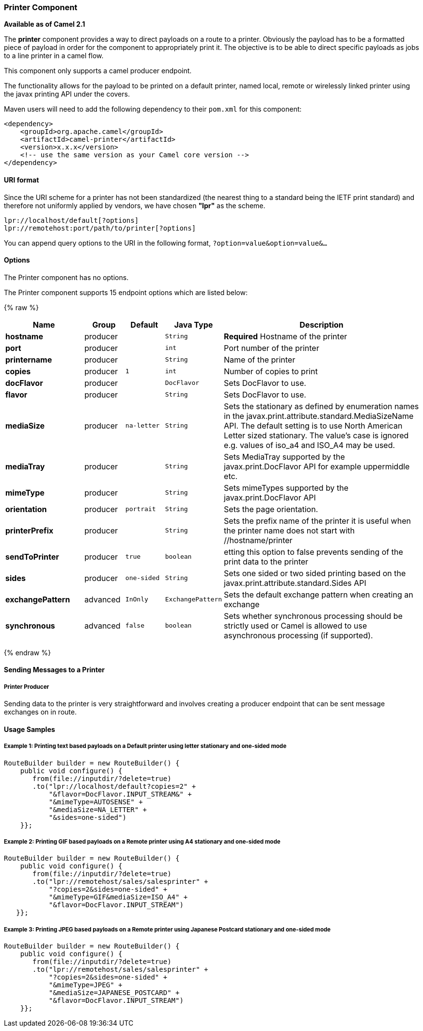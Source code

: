 [[Printer-PrinterComponent]]
Printer Component
~~~~~~~~~~~~~~~~~

*Available as of Camel 2.1*

The *printer* component provides a way to direct payloads on a route to
a printer. Obviously the payload has to be a formatted piece of payload
in order for the component to appropriately print it. The objective is
to be able to direct specific payloads as jobs to a line printer in a
camel flow.

This component only supports a camel producer endpoint.

The functionality allows for the payload to be printed on a default
printer, named local, remote or wirelessly linked printer using the
javax printing API under the covers.

Maven users will need to add the following dependency to their `pom.xml`
for this component:

[source,xml]
------------------------------------------------------------
<dependency>
    <groupId>org.apache.camel</groupId>
    <artifactId>camel-printer</artifactId>
    <version>x.x.x</version>
    <!-- use the same version as your Camel core version -->
</dependency>
------------------------------------------------------------

[[Printer-URIformat]]
URI format
^^^^^^^^^^

Since the URI scheme for a printer has not been standardized (the
nearest thing to a standard being the IETF print standard) and therefore
not uniformly applied by vendors, we have chosen *"lpr"* as the scheme.

[source,java]
-----------------------------------------------
lpr://localhost/default[?options]
lpr://remotehost:port/path/to/printer[?options]
-----------------------------------------------

You can append query options to the URI in the following format,
`?option=value&option=value&...`

[[Printer-Options]]
Options
^^^^^^^


// component options: START
The Printer component has no options.
// component options: END



// endpoint options: START
The Printer component supports 15 endpoint options which are listed below:

{% raw %}
[width="100%",cols="2s,1,1m,1m,5",options="header"]
|=======================================================================
| Name | Group | Default | Java Type | Description
| hostname | producer |  | String | *Required* Hostname of the printer
| port | producer |  | int | Port number of the printer
| printername | producer |  | String | Name of the printer
| copies | producer | 1 | int | Number of copies to print
| docFlavor | producer |  | DocFlavor | Sets DocFlavor to use.
| flavor | producer |  | String | Sets DocFlavor to use.
| mediaSize | producer | na-letter | String | Sets the stationary as defined by enumeration names in the javax.print.attribute.standard.MediaSizeName API. The default setting is to use North American Letter sized stationary. The value's case is ignored e.g. values of iso_a4 and ISO_A4 may be used.
| mediaTray | producer |  | String | Sets MediaTray supported by the javax.print.DocFlavor API for example uppermiddle etc.
| mimeType | producer |  | String | Sets mimeTypes supported by the javax.print.DocFlavor API
| orientation | producer | portrait | String | Sets the page orientation.
| printerPrefix | producer |  | String | Sets the prefix name of the printer it is useful when the printer name does not start with //hostname/printer
| sendToPrinter | producer | true | boolean | etting this option to false prevents sending of the print data to the printer
| sides | producer | one-sided | String | Sets one sided or two sided printing based on the javax.print.attribute.standard.Sides API
| exchangePattern | advanced | InOnly | ExchangePattern | Sets the default exchange pattern when creating an exchange
| synchronous | advanced | false | boolean | Sets whether synchronous processing should be strictly used or Camel is allowed to use asynchronous processing (if supported).
|=======================================================================
{% endraw %}
// endpoint options: END


[[Printer-SendingMessagestoaPrinter]]
Sending Messages to a Printer
^^^^^^^^^^^^^^^^^^^^^^^^^^^^^

[[Printer-PrinterProducer]]
Printer Producer
++++++++++++++++

Sending data to the printer is very straightforward and involves
creating a producer endpoint that can be sent message exchanges on in
route.

[[Printer-UsageSamples]]
Usage Samples
^^^^^^^^^^^^^

[[Printer-Example1:PrintingtextbasedpayloadsonaDefaultprinterusingletterstationaryandone-sidedmode]]
Example 1: Printing text based payloads on a Default printer using letter stationary and one-sided mode
+++++++++++++++++++++++++++++++++++++++++++++++++++++++++++++++++++++++++++++++++++++++++++++++++++++++

[source,java]
-----------------------------------------------
RouteBuilder builder = new RouteBuilder() {
    public void configure() {
       from(file://inputdir/?delete=true)
       .to("lpr://localhost/default?copies=2" +
           "&flavor=DocFlavor.INPUT_STREAM&" +
           "&mimeType=AUTOSENSE" +
           "&mediaSize=NA_LETTER" +
           "&sides=one-sided")
    }};
-----------------------------------------------

[[Printer-Example2:PrintingGIFbasedpayloadsonaRemoteprinterusingA4stationaryandone-sidedmode]]
Example 2: Printing GIF based payloads on a Remote printer using A4 stationary and one-sided mode
+++++++++++++++++++++++++++++++++++++++++++++++++++++++++++++++++++++++++++++++++++++++++++++++++

[source,java]
--------------------------------------------------
RouteBuilder builder = new RouteBuilder() {
    public void configure() {
       from(file://inputdir/?delete=true)
       .to("lpr://remotehost/sales/salesprinter" +
           "?copies=2&sides=one-sided" +
           "&mimeType=GIF&mediaSize=ISO_A4" +
           "&flavor=DocFlavor.INPUT_STREAM")
   }};
--------------------------------------------------

[[Printer-Example3:PrintingJPEGbasedpayloadsonaRemoteprinterusingJapanesePostcardstationaryandone-sidedmode]]
Example 3: Printing JPEG based payloads on a Remote printer using Japanese Postcard stationary and one-sided mode
+++++++++++++++++++++++++++++++++++++++++++++++++++++++++++++++++++++++++++++++++++++++++++++++++++++++++++++++++

[source,java]
--------------------------------------------------
RouteBuilder builder = new RouteBuilder() {
    public void configure() {
       from(file://inputdir/?delete=true)
       .to("lpr://remotehost/sales/salesprinter" +
           "?copies=2&sides=one-sided" +
           "&mimeType=JPEG" +
           "&mediaSize=JAPANESE_POSTCARD" +
           "&flavor=DocFlavor.INPUT_STREAM")
    }};
--------------------------------------------------
